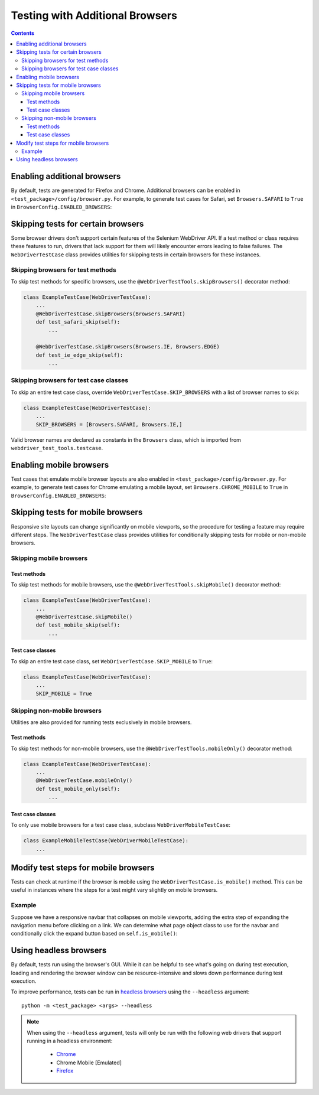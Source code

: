 Testing with Additional Browsers
================================

.. contents::

Enabling additional browsers
----------------------------

By default, tests are generated for Firefox and Chrome. Additional browsers can
be enabled in ``<test_package>/config/browser.py``. For example, to generate
test cases for Safari, set ``Browsers.SAFARI`` to ``True`` in 
``BrowserConfig.ENABLED_BROWSERS``: 


.. code-block:: python
    :caption: config/browser.py
    :emphasize-lines: 5

    class BrowserConfig(browser.BrowserConfig):
        ENABLED_BROWSERS = {
            Browsers.FIREFOX: True,
            Browsers.CHROME: True,
            Browsers.SAFARI: True,
            Browsers.IE: False,
            Browsers.EDGE: False,
            Browsers.CHROME_MOBILE: False,
        }


Skipping tests for certain browsers
-----------------------------------

Some browser drivers don't support certain features of the Selenium WebDriver
API. If a test method or class requires these features to run, drivers that lack
support for them will likely encounter errors leading to false failures. The
``WebDriverTestCase`` class provides utilities for skipping tests in certain
browsers for these instances.

Skipping browsers for test methods
~~~~~~~~~~~~~~~~~~~~~~~~~~~~~~~~~~

To skip test methods for specific browsers, use the
``@WebDriverTestTools.skipBrowsers()`` decorator method:

.. code-block:: python

    class ExampleTestCase(WebDriverTestCase):
        ...
        @WebDriverTestCase.skipBrowsers(Browsers.SAFARI)
        def test_safari_skip(self):
            ...

        @WebDriverTestCase.skipBrowsers(Browsers.IE, Browsers.EDGE)
        def test_ie_edge_skip(self):
            ...


Skipping browsers for test case classes
~~~~~~~~~~~~~~~~~~~~~~~~~~~~~~~~~~~~~~~

To skip an entire test case class, override ``WebDriverTestCase.SKIP_BROWSERS``
with a list of browser names to skip:

.. code-block:: python

    class ExampleTestCase(WebDriverTestCase):
        ...
        SKIP_BROWSERS = [Browsers.SAFARI, Browsers.IE,]


Valid browser names are declared as constants in the ``Browsers`` class, which
is imported from ``webdriver_test_tools.testcase``.


Enabling mobile browsers
------------------------

Test cases that emulate mobile browser layouts are also enabled in
``<test_package>/config/browser.py``. For example, to generate test cases for
Chrome emulating a mobile layout, set ``Browsers.CHROME_MOBILE`` to ``True`` in
``BrowserConfig.ENABLED_BROWSERS``: 


.. code-block:: python
    :caption: config/browser.py
    :emphasize-lines: 8

    class BrowserConfig(browser.BrowserConfig):
        ENABLED_BROWSERS = {
            Browsers.FIREFOX: True,
            Browsers.CHROME: True,
            Browsers.SAFARI: False,
            Browsers.IE: False,
            Browsers.EDGE: False,
            Browsers.CHROME_MOBILE: True,
        }


Skipping tests for mobile browsers
----------------------------------

Responsive site layouts can change significantly on mobile viewports, so the
procedure for testing a feature may require different steps. The
``WebDriverTestCase`` class provides utilities for conditionally skipping tests
for mobile or non-mobile browsers.

Skipping mobile browsers
~~~~~~~~~~~~~~~~~~~~~~~~

Test methods
^^^^^^^^^^^^

To skip test methods for mobile browsers, use the ``@WebDriverTestTools.skipMobile()`` decorator method:

.. code-block:: python

    class ExampleTestCase(WebDriverTestCase):
        ...
        @WebDriverTestCase.skipMobile()
        def test_mobile_skip(self):
            ...


Test case classes
^^^^^^^^^^^^^^^^^

To skip an entire test case class, set ``WebDriverTestCase.SKIP_MOBILE`` to ``True``:

.. code-block:: python

    class ExampleTestCase(WebDriverTestCase):
        ...
        SKIP_MOBILE = True


Skipping non-mobile browsers
~~~~~~~~~~~~~~~~~~~~~~~~~~~~

Utilities are also provided for running tests exclusively in mobile browsers.

Test methods
^^^^^^^^^^^^

To skip test methods for non-mobile browsers, use the
``@WebDriverTestTools.mobileOnly()`` decorator method:

.. code-block:: python

    class ExampleTestCase(WebDriverTestCase):
        ...
        @WebDriverTestCase.mobileOnly()
        def test_mobile_only(self):
            ...


Test case classes
^^^^^^^^^^^^^^^^^

To only use mobile browsers for a test case class, subclass
``WebDriverMobileTestCase``:

.. code-block:: python

    class ExampleMobileTestCase(WebDriverMobileTestCase):
        ...


Modify test steps for mobile browsers
-------------------------------------

.. todo better title?

Tests can check at runtime if the browser is mobile using the
``WebDriverTestCase.is_mobile()`` method. This can be useful in instances where
the steps for a test might vary slightly on mobile browsers. 


Example
~~~~~~~

Suppose we have a responsive navbar that collapses on mobile viewports, adding
the extra step of expanding the navigation menu before clicking on a link. We
can determine what page object class to use for the navbar and conditionally
click the expand button based on ``self.is_mobile()``:

.. code-block:: python
   :caption: test/navbar.py
   :emphasize-lines: 10,13-14

   ...
   from example_project.pages.navbar import PrimaryNav, MobilePrimaryNav
   ...

   class PrimaryNavTestCase(WebDriverTestCase):
      ...
      def test_navbar_links(self):
        """Click links on the primary nav"""
         # Use collapsible NavObject class for mobile browsers
         navbar = MobilePrimaryNav(self.driver) if self.is_mobile() else PrimaryNav(self.driver)
         for link in navbar.links:
            # Expand collapsed menu first in mobile
            if self.is_mobile():
               navbar.click_expand_button()
            with self.subTest('Click navbar link', link=link):
               expected_url = navbar.click_link(link)
               self.assertUrlChange(expected_url)


.. _headless-browsers:

Using headless browsers
-----------------------

By default, tests run using the browser's GUI. While it can be helpful to see
what's going on during test execution, loading and rendering the browser window
can be resource-intensive and slows down performance during test execution.

To improve performance, tests can be run in `headless browsers`_ using the
``--headless`` argument:

::

    python -m <test_package> <args> --headless

.. note::

    When using the ``--headless`` argument, tests will only be run with
    the following web drivers that support running in a headless environment:
    
        * `Chrome <https://developers.google.com/web/updates/2017/04/headless-chrome>`__
        * Chrome Mobile [Emulated]
        * `Firefox <https://developer.mozilla.org/en-US/Firefox/Headless_mode>`__

.. _headless browsers: https://en.wikipedia.org/wiki/Headless_browser




